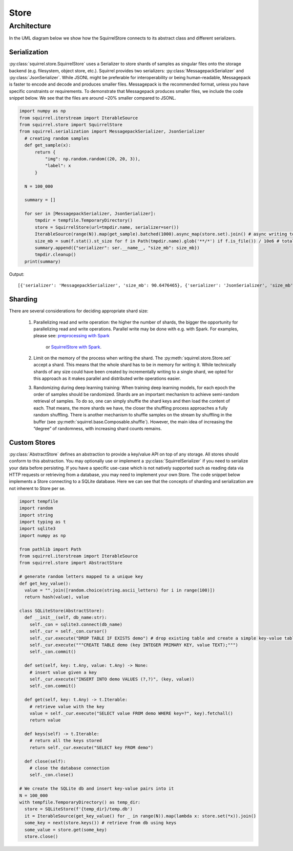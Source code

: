Store
=====
Architecture
____________
In the UML diagram below we show how the SquirrelStore connects to its abstract class and different serializers.

.. mermaid::

    classDiagram

        AbstractStore <|-- SquirrelStore
        SquirrelStore *-- SquirrelSerializer
        SquirrelSerializer <|-- MessagepackSerializer
        SquirrelSerializer <|-- JSONSerializer
        <<abstract>> AbstractStore
        class AbstractStore {

            set(key, value)
            get(key) Iterable~Dict~
            keys() Iterable~Any~
        }

       class SquirrelStore {
           serializer: SquirrelSerializer

       }
        <<abstract>> SquirrelSerializer
       class SquirrelSerializer {

        serialize(obj)
        deserialize(obj)
        serialize_shard_to_file(obj, filepath)
        deserialize_shard_from_file(filepath)
       }

       class MessagepackSerializer {
       }

       class JSONSerializer {
       }



Serialization
--------------
:py:class:`squirrel.store.SquirrelStore` uses a Serializer to store shards of samples as singular files onto the storage backend (e.g. filesystem, object store, etc.).
Squirrel provides two serializers: :py:class:`MessagepackSerializer` and :py:class:`JsonSerializer`.
While JSONL might be preferable for interoperability or being human-readable, Messagepack is
faster to encode and decode and produces smaller files. Messagepack is the recommended format,
unless you have specific constraints or requirements. To demonstrate that Messagepack produces smaller files, we include the code
snippet below. We see that the files are around ~20% smaller compared to JSONL.

.. code-block:: python

  import numpy as np
  from squirrel.iterstream import IterableSource
  from squirrel.store import SquirrelStore
  from squirrel.serialization import MessagepackSerializer, JsonSerializer
    # creating random samples
    def get_sample(x):
        return {
            "img": np.random.random((20, 20, 3)),
            "label": x
        }

    N = 100_000

    summary = []

    for ser in [MessagepackSerializer, JsonSerializer]:
        tmpdir = tempfile.TemporaryDirectory()
        store = SquirrelStore(url=tmpdir.name, serializer=ser())
        IterableSource(range(N)).map(get_sample).batched(1000).async_map(store.set).join() # async writing to store
        size_mb = sum(f.stat().st_size for f in Path(tmpdir.name).glob('**/*') if f.is_file()) / 10e6 # total storage size in mb
        summary.append({"serializer": ser.__name__, "size_mb": size_mb})
        tmpdir.cleanup()
    print(summary)

Output::

    [{'serializer': 'MessagepackSerializer', 'size_mb': 90.6476465}, {'serializer': 'JsonSerializer', 'size_mb': 109.4487942}]

Sharding
--------------
There are several considerations for deciding appropriate shard size:

    #. Parallelizing read and write operation: the higher the number of shards, the bigger the opportunity for parallelizing
       read and write operations. Parallel write may be done with e.g. with Spark. For examples, please see:
       `preprocessing with Spark <https://github.com/merantix-momentum/squirrel-datasets-core/blob/main/examples/09.Spark_Preprocessing.ipynb/>`_
        or `SquirrelStore with Spark <https://github.com/merantix-momentum/squirrel-datasets-core/blob/main/examples/07.SquirrelStore_with_Spark.ipynb>`_.

    #. Limit on the memory of the process when writing the shard. The :py:meth:`squirrel.store.Store.set` accept a shard.
       This means that the whole shard has to be in memory for writing it. While technically shards of any size could have
       been created by incrementally writing to a single shard, we opted for this approach as it makes parallel and distributed write operations easier.

    #. Randomizing during deep learning training: When training deep learning models, for each epoch the order of samples should be randomized.
       Shards are an important mechanism to achieve semi-random retrieval of samples. To do so, one can simply shuffle the shard keys and then load the content of each.
       That means, the more shards we have, the closer the shuffling process approaches a fully random shuffling.
       There is another mechanism to shuffle samples on the stream by shuffling in the buffer (see :py:meth:`squirrel.base.Composable.shuffle`).
       However, the main idea of increasing the “degree” of randomness, with increasing shard counts remains.

Custom Stores
--------------
:py:class:`AbstractStore` defines an abstraction to provide a key/value API on top of any storage.
All stores should conform to this abstraction.
You may optionally use or implement a :py:class:`SquirrelSerializer` if you need to serialize your data before persisting.
If you have a specific use-case which is not natively supported
such as reading data via HTTP requests or retrieving from a database, you may need to implement your own Store.
The code snippet below implements a Store connecting to a SQLite database.
Here we can see that the concepts of sharding and serialization are not inherent to Store per se.

.. code-block:: python

    import tempfile
    import random
    import string
    import typing as t
    import sqlite3
    import numpy as np

    from pathlib import Path
    from squirrel.iterstream import IterableSource
    from squirrel.store import AbstractStore

    # generate random letters mapped to a unique key
    def get_key_value():
      value = "".join([random.choice(string.ascii_letters) for i in range(100)])
      return hash(value), value

    class SQLiteStore(AbstractStore):
      def __init__(self, db_name:str):
        self._con = sqlite3.connect(db_name)
        self._cur = self._con.cursor()
        self._cur.execute("DROP TABLE IF EXISTS demo") # drop existing table and create a simple key-value table
        self._cur.execute("""CREATE TABLE demo (key INTEGER PRIMARY KEY, value TEXT);""")
        self._con.commit()

      def set(self, key: t.Any, value: t.Any) -> None:
        # insert value given a key
        self._cur.execute("INSERT INTO demo VALUES (?,?)", (key, value))
        self._con.commit()

      def get(self, key: t.Any) -> t.Iterable:
        # retrieve value with the key
        value = self._cur.execute("SELECT value FROM demo WHERE key=?", key).fetchall()
        return value

      def keys(self) -> t.Iterable:
        # return all the keys stored
        return self._cur.execute("SELECT key FROM demo")

      def close(self):
        # close the database connection
        self._con.close()

    # We create the SQLite db and insert key-value pairs into it
    N = 100_000
    with tempfile.TemporaryDirectory() as temp_dir:
      store = SQLiteStore(f'{temp_dir}/temp.db')
      it = IterableSource(get_key_value() for _ in range(N)).map(lambda x: store.set(*x)).join()
      some_key = next(store.keys()) # retrieve from db using keys
      some_value = store.get(some_key)
      store.close()

